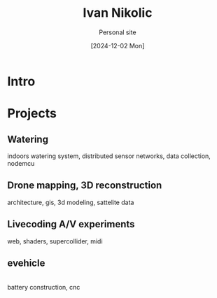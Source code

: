 #+OPTIONS: \n:t
#+TITLE: Ivan Nikolic
#+SUBTITLE: Personal site
#+LANGUAGE: en
#+DATE: [2024-12-02 Mon]
#+LAST_MODIFIED: [2025-02-09 Sun]
#+VERSION: v0.1 alpha

* Intro

* Projects

** Watering
[[watering/][./watering/img/watering.webp]]

indoors watering system, distributed sensor networks, data collection, nodemcu

** Drone mapping, 3D reconstruction
[[sunsim_writeup/][./sunsim_writeup/img/bg.jpg]]

architecture, gis, 3d modeling, sattelite data

** Livecoding A/V experiments
[[visuals/][./visuals/img/s3d.jpg]]

web, shaders, supercollider, midi

** evehicle
[[./evehicle/][./evehicle/evehicle.jpg]]
battery construction, cnc
